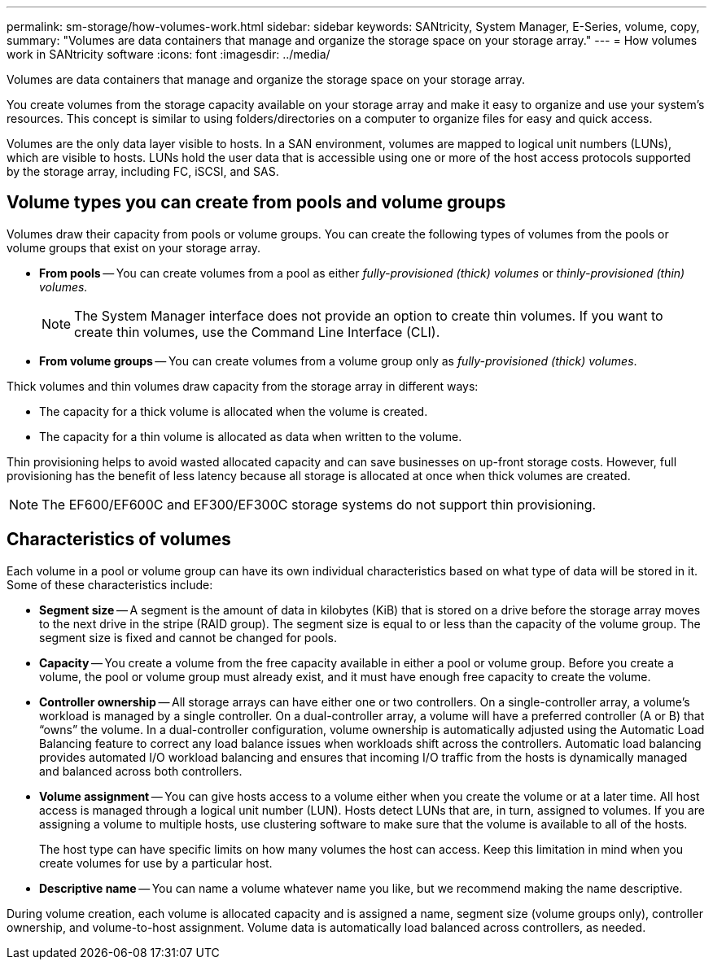 ---
permalink: sm-storage/how-volumes-work.html
sidebar: sidebar
keywords: SANtricity, System Manager, E-Series, volume, copy,
summary: "Volumes are data containers that manage and organize the storage space on your storage array."
---
= How volumes work in SANtricity software
:icons: font
:imagesdir: ../media/

[.lead]
Volumes are data containers that manage and organize the storage space on your storage array.

You create volumes from the storage capacity available on your storage array and make it easy to organize and use your system's resources. This concept is similar to using folders/directories on a computer to organize files for easy and quick access.

Volumes are the only data layer visible to hosts. In a SAN environment, volumes are mapped to logical unit numbers (LUNs), which are visible to hosts. LUNs hold the user data that is accessible using one or more of the host access protocols supported by the storage array, including FC, iSCSI, and SAS.

== Volume types you can create from pools and volume groups

Volumes draw their capacity from pools or volume groups. You can create the following types of volumes from the pools or volume groups that exist on your storage array.

* *From pools* -- You can create volumes from a pool as either _fully-provisioned (thick) volumes_ or _thinly-provisioned (thin) volumes._
+
[NOTE]
====
The System Manager interface does not provide an option to create thin volumes. If you want to create thin volumes, use the Command Line Interface (CLI).
====

* *From volume groups* -- You can create volumes from a volume group only as _fully-provisioned (thick) volumes_.

Thick volumes and thin volumes draw capacity from the storage array in different ways:

* The capacity for a thick volume is allocated when the volume is created.
* The capacity for a thin volume is allocated as data when written to the volume.

Thin provisioning helps to avoid wasted allocated capacity and can save businesses on up-front storage costs. However, full provisioning has the benefit of less latency because all storage is allocated at once when thick volumes are created.

[NOTE]
====
The EF600/EF600C and EF300/EF300C storage systems do not support thin provisioning.
====

== Characteristics of volumes

Each volume in a pool or volume group can have its own individual characteristics based on what type of data will be stored in it. Some of these characteristics include:

* *Segment size* -- A segment is the amount of data in kilobytes (KiB) that is stored on a drive before the storage array moves to the next drive in the stripe (RAID group). The segment size is equal to or less than the capacity of the volume group. The segment size is fixed and cannot be changed for pools.
* *Capacity* -- You create a volume from the free capacity available in either a pool or volume group. Before you create a volume, the pool or volume group must already exist, and it must have enough free capacity to create the volume.
* *Controller ownership* -- All storage arrays can have either one or two controllers. On a single-controller array, a volume's workload is managed by a single controller. On a dual-controller array, a volume will have a preferred controller (A or B) that "`owns`" the volume. In a dual-controller configuration, volume ownership is automatically adjusted using the Automatic Load Balancing feature to correct any load balance issues when workloads shift across the controllers. Automatic load balancing provides automated I/O workload balancing and ensures that incoming I/O traffic from the hosts is dynamically managed and balanced across both controllers.
* *Volume assignment* -- You can give hosts access to a volume either when you create the volume or at a later time. All host access is managed through a logical unit number (LUN). Hosts detect LUNs that are, in turn, assigned to volumes. If you are assigning a volume to multiple hosts, use clustering software to make sure that the volume is available to all of the hosts.
+
The host type can have specific limits on how many volumes the host can access. Keep this limitation in mind when you create volumes for use by a particular host.

* *Descriptive name* -- You can name a volume whatever name you like, but we recommend making the name descriptive.

During volume creation, each volume is allocated capacity and is assigned a name, segment size (volume groups only), controller ownership, and volume-to-host assignment. Volume data is automatically load balanced across controllers, as needed.
